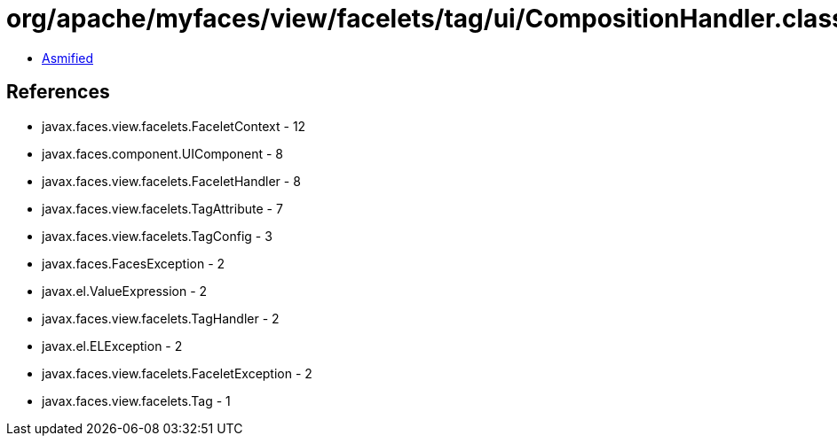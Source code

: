 = org/apache/myfaces/view/facelets/tag/ui/CompositionHandler.class

 - link:CompositionHandler-asmified.java[Asmified]

== References

 - javax.faces.view.facelets.FaceletContext - 12
 - javax.faces.component.UIComponent - 8
 - javax.faces.view.facelets.FaceletHandler - 8
 - javax.faces.view.facelets.TagAttribute - 7
 - javax.faces.view.facelets.TagConfig - 3
 - javax.faces.FacesException - 2
 - javax.el.ValueExpression - 2
 - javax.faces.view.facelets.TagHandler - 2
 - javax.el.ELException - 2
 - javax.faces.view.facelets.FaceletException - 2
 - javax.faces.view.facelets.Tag - 1
